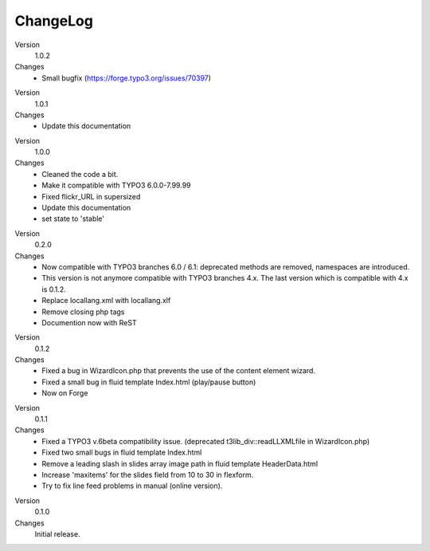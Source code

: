 ﻿

.. ==================================================
.. FOR YOUR INFORMATION
.. --------------------------------------------------
.. -*- coding: utf-8 -*- with BOM.

.. ==================================================
.. DEFINE SOME TEXTROLES
.. --------------------------------------------------
.. role::   underline
.. role::   typoscript(code)
.. role::   ts(typoscript)
   :class:  typoscript
.. role::   php(code)


ChangeLog
---------

.. ### BEGIN~OF~TABLE ###

.. container:: table-row

   Version
         1.0.2

   Changes
         - Small bugfix (https://forge.typo3.org/issues/70397)


.. container:: table-row

   Version
         1.0.1

   Changes
         - Update this documentation


.. container:: table-row

   Version
         1.0.0

   Changes
         - Cleaned the code a bit.
         - Make it compatible with TYPO3 6.0.0-7.99.99
         - Fixed flickr_URL in supersized
         - Update this documentation
         - set state to 'stable'


.. container:: table-row

   Version
         0.2.0

   Changes
         - Now compatible with TYPO3 branches 6.0 / 6.1: deprecated methods are removed, namespaces are introduced.

         - This version is not anymore compatible with TYPO3 branches 4.x. The last version which is compatible with 4.x is 0.1.2.
         - Replace locallang.xml with locallang.xlf

         - Remove closing php tags

         - Documention now with ReST


.. container:: table-row

   Version
         0.1.2

   Changes
         - Fixed a bug in WizardIcon.php that prevents the use of the content
           element wizard.

         - Fixed a small bug in fluid template Index.html (play/pause button)

         - Now on Forge


.. container:: table-row

   Version
         0.1.1

   Changes
         - Fixed a TYPO3 v.6beta compatibility issue. (deprecated
           t3lib\_div::readLLXMLfile in WizardIcon.php)

         - Fixed two small bugs in fluid template Index.html

         - Remove a leading slash in slides array image path in fluid template
           HeaderData.html

         - Increase 'maxitems' for the slides field from 10 to 30 in flexform.

         - Try to fix line feed problems in manual (online version).


.. container:: table-row

   Version
         0.1.0

   Changes
         Initial release.


.. ###### END~OF~TABLE ######


